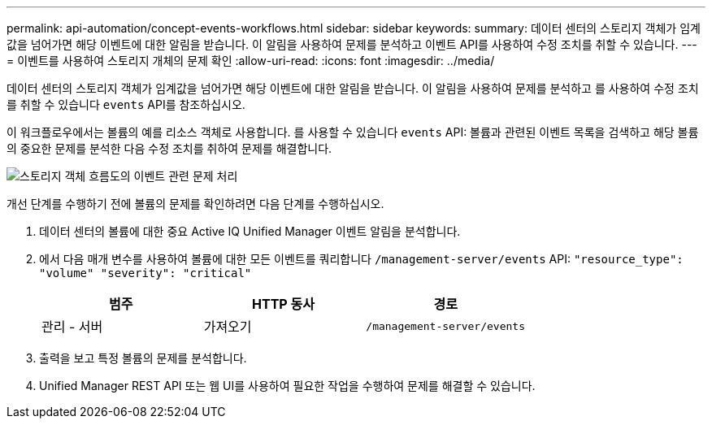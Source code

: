 ---
permalink: api-automation/concept-events-workflows.html 
sidebar: sidebar 
keywords:  
summary: 데이터 센터의 스토리지 객체가 임계값을 넘어가면 해당 이벤트에 대한 알림을 받습니다. 이 알림을 사용하여 문제를 분석하고 이벤트 API를 사용하여 수정 조치를 취할 수 있습니다. 
---
= 이벤트를 사용하여 스토리지 개체의 문제 확인
:allow-uri-read: 
:icons: font
:imagesdir: ../media/


[role="lead"]
데이터 센터의 스토리지 객체가 임계값을 넘어가면 해당 이벤트에 대한 알림을 받습니다. 이 알림을 사용하여 문제를 분석하고 를 사용하여 수정 조치를 취할 수 있습니다 `events` API를 참조하십시오.

이 워크플로우에서는 볼륨의 예를 리소스 객체로 사용합니다. 를 사용할 수 있습니다 `events` API: 볼륨과 관련된 이벤트 목록을 검색하고 해당 볼륨의 중요한 문제를 분석한 다음 수정 조치를 취하여 문제를 해결합니다.

image::../media/handling-event-related-issues-of-a-storage-object-flowchart.gif[스토리지 객체 흐름도의 이벤트 관련 문제 처리]

개선 단계를 수행하기 전에 볼륨의 문제를 확인하려면 다음 단계를 수행하십시오.

. 데이터 센터의 볼륨에 대한 중요 Active IQ Unified Manager 이벤트 알림을 분석합니다.
. 에서 다음 매개 변수를 사용하여 볼륨에 대한 모든 이벤트를 쿼리합니다 `/management-server/events` API: `"resource_type": "volume" "severity": "critical"`
+
|===
| 범주 | HTTP 동사 | 경로 


 a| 
관리 - 서버
 a| 
가져오기
 a| 
`/management-server/events`

|===
. 출력을 보고 특정 볼륨의 문제를 분석합니다.
. Unified Manager REST API 또는 웹 UI를 사용하여 필요한 작업을 수행하여 문제를 해결할 수 있습니다.

